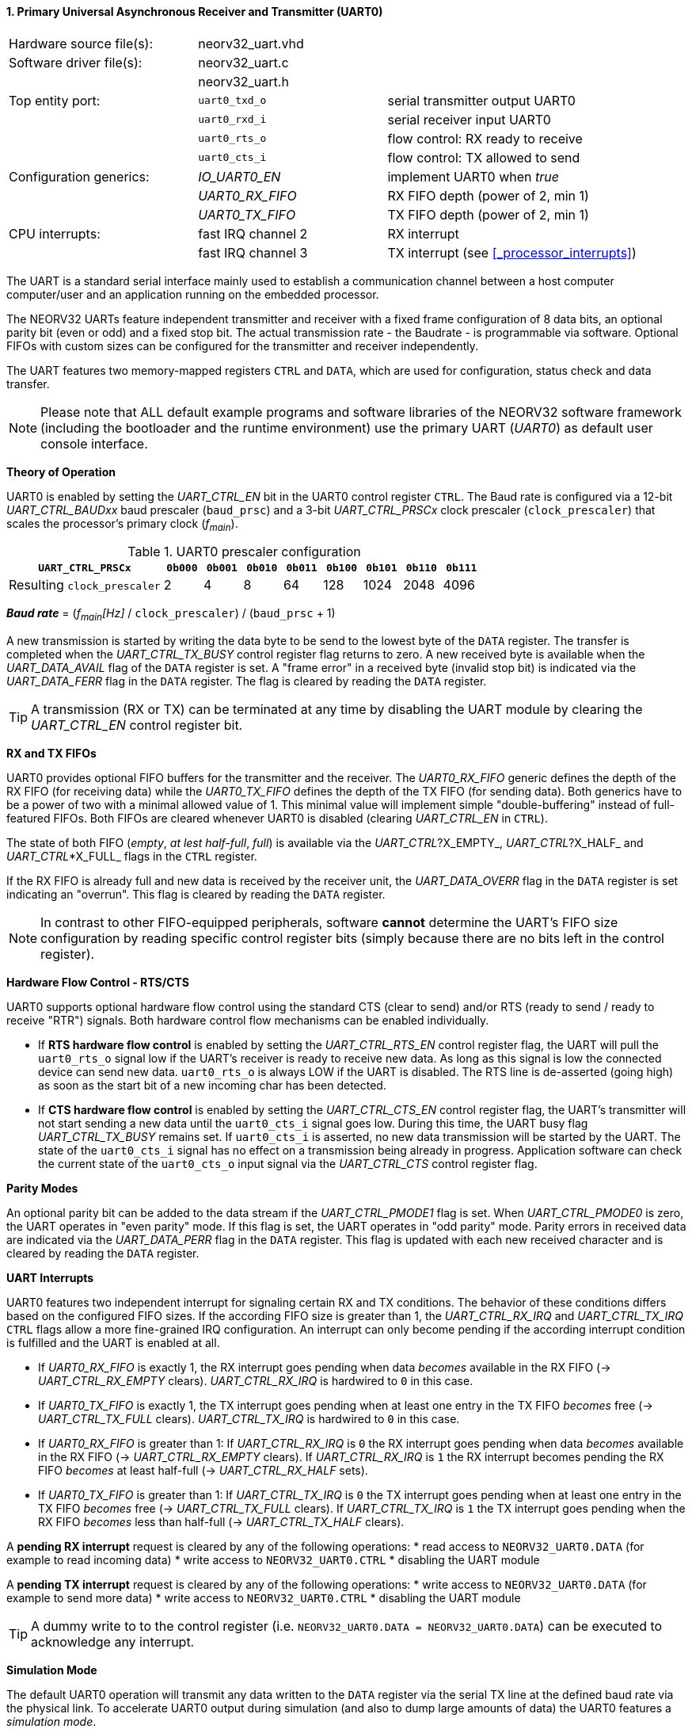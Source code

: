 <<<
:sectnums:
==== Primary Universal Asynchronous Receiver and Transmitter (UART0)

[cols="<3,<3,<4"]
[frame="topbot",grid="none"]
|=======================
| Hardware source file(s): | neorv32_uart.vhd | 
| Software driver file(s): | neorv32_uart.c |
|                          | neorv32_uart.h |
| Top entity port:         | `uart0_txd_o` | serial transmitter output UART0
|                          | `uart0_rxd_i` | serial receiver input UART0
|                          | `uart0_rts_o` | flow control: RX ready to receive
|                          | `uart0_cts_i` | flow control: TX allowed to send
| Configuration generics:  | _IO_UART0_EN_   | implement UART0 when _true_
|                          | _UART0_RX_FIFO_ | RX FIFO depth (power of 2, min 1)
|                          | _UART0_TX_FIFO_ | TX FIFO depth (power of 2, min 1)
| CPU interrupts:          | fast IRQ channel 2 | RX interrupt
|                          | fast IRQ channel 3 | TX interrupt (see <<_processor_interrupts>>)
|=======================

The UART is a standard serial interface mainly used to establish a communication channel between a host computer
computer/user and an application running on the embedded processor.

The NEORV32 UARTs feature independent transmitter and receiver with a fixed frame configuration of 8 data bits,
an optional parity bit (even or odd) and a fixed stop bit. The actual transmission rate - the Baudrate - is
programmable via software. Optional FIFOs with custom sizes can be configured for the transmitter and receiver
independently.

The UART features two memory-mapped registers `CTRL` and `DATA`, which are used for configuration, status
check and data transfer.

[NOTE]
Please note that ALL default example programs and software libraries of the NEORV32 software
framework (including the bootloader and the runtime environment) use the primary UART
(_UART0_) as default user console interface.


**Theory of Operation**

UART0 is enabled by setting the _UART_CTRL_EN_ bit in the UART0 control register `CTRL`. The Baud rate
is configured via a 12-bit _UART_CTRL_BAUDxx_ baud prescaler (`baud_prsc`) and a 3-bit _UART_CTRL_PRSCx_
clock prescaler (`clock_prescaler`) that scales the processor's primary clock (_f~main~_).

.UART0 prescaler configuration
[cols="<4,^1,^1,^1,^1,^1,^1,^1,^1"]
[options="header",grid="rows"]
|=======================
| **`UART_CTRL_PRSCx`**       | `0b000` | `0b001` | `0b010` | `0b011` | `0b100` | `0b101` | `0b110` | `0b111`
| Resulting `clock_prescaler` |       2 |       4 |       8 |      64 |     128 |    1024 |    2048 |    4096
|=======================

_**Baud rate**_ = (_f~main~[Hz]_ / `clock_prescaler`) / (`baud_prsc` + 1)

A new transmission is started by writing the data byte to be send to the lowest byte of the `DATA` register. The
transfer is completed when the _UART_CTRL_TX_BUSY_ control register flag returns to zero. A new received byte
is available when the _UART_DATA_AVAIL_ flag of the `DATA` register is set. A "frame error" in a received byte
(invalid stop bit) is indicated via the _UART_DATA_FERR_ flag in the `DATA` register. The flag is cleared by
reading the `DATA` register.

[TIP]
A transmission (RX or TX) can be terminated at any time by disabling the UART module
by clearing the _UART_CTRL_EN_ control register bit.


**RX and TX FIFOs**

UART0 provides optional FIFO buffers for the transmitter and the receiver. The _UART0_RX_FIFO_ generic defines
the depth of the RX FIFO (for receiving data) while the _UART0_TX_FIFO_ defines the depth of the TX FIFO
(for sending data). Both generics have to be a power of two with a minimal allowed value of 1. This minimal
value will implement simple "double-buffering" instead of full-featured FIFOs.
Both FIFOs are cleared whenever UART0 is disabled (clearing _UART_CTRL_EN_ in `CTRL`).

The state of both FIFO (_empty_, _at lest half-full_, _full_) is available via the _UART_CTRL_?X_EMPTY_,
 _UART_CTRL_?X_HALF_ and _UART_CTRL_*X_FULL_ flags in the `CTRL` register.

If the RX FIFO is already full and new data is received by the receiver unit, the _UART_DATA_OVERR_ flag
in the `DATA` register is set indicating an "overrun". This flag is cleared by reading the `DATA` register.

[NOTE]
In contrast to other FIFO-equipped peripherals, software **cannot** determine the UART's FIFO size configuration
by reading specific control register bits (simply because there are no bits left in the control register).


**Hardware Flow Control - RTS/CTS**

UART0 supports optional hardware flow control using the standard CTS (clear to send) and/or RTS (ready to send
/ ready to receive "RTR") signals. Both hardware control flow mechanisms can be enabled individually.

* If **RTS hardware flow control** is enabled by setting the _UART_CTRL_RTS_EN_ control register flag, the UART
will pull the `uart0_rts_o` signal low if the UART's receiver is ready to receive new data.
As long as this signal is low the connected device can send new data. `uart0_rts_o` is always LOW if the UART is disabled.
The RTS line is de-asserted (going high) as soon as the start bit of a new incoming char has been
detected.

* If **CTS hardware flow control** is enabled by setting the _UART_CTRL_CTS_EN_ control register flag, the UART's
transmitter will not start sending a new data until the `uart0_cts_i` signal goes low. During this time, the UART busy flag
_UART_CTRL_TX_BUSY_ remains set. If `uart0_cts_i` is asserted, no new data transmission will be started by the UART.
The state of the `uart0_cts_i` signal has no effect on a transmission being already in progress. Application software can check
the current state of the `uart0_cts_o` input signal via the _UART_CTRL_CTS_ control register flag.


**Parity Modes**

An optional parity bit can be added to the data stream if the _UART_CTRL_PMODE1_ flag is set.
When _UART_CTRL_PMODE0_ is zero, the UART operates in "even parity" mode. If this flag is set, the UART operates in "odd parity" mode.
Parity errors in received data are indicated via the _UART_DATA_PERR_ flag in the `DATA` register. This flag is updated with each new
received character and is cleared by reading the `DATA` register.


**UART Interrupts**

UART0 features two independent interrupt for signaling certain RX and TX conditions. The behavior of these conditions differs
based on the configured FIFO sizes. If the according FIFO size is greater than 1, the _UART_CTRL_RX_IRQ_ and _UART_CTRL_TX_IRQ_
`CTRL` flags allow a more fine-grained IRQ configuration. An interrupt can only become pending if the according interrupt
condition is fulfilled and the UART is enabled at all.

* If _UART0_RX_FIFO_ is exactly 1, the RX interrupt goes pending when data _becomes_ available in the RX FIFO
(-> _UART_CTRL_RX_EMPTY_ clears). _UART_CTRL_RX_IRQ_ is hardwired to `0` in this case.
* If _UART0_TX_FIFO_ is exactly 1, the TX interrupt goes pending when at least one entry in the TX FIFO _becomes_ free
(-> _UART_CTRL_TX_FULL_ clears). _UART_CTRL_TX_IRQ_ is hardwired to `0` in this case.

* If _UART0_RX_FIFO_ is greater than 1: If _UART_CTRL_RX_IRQ_ is `0` the RX interrupt goes pending when data _becomes_
available in the RX FIFO (-> _UART_CTRL_RX_EMPTY_ clears). If _UART_CTRL_RX_IRQ_ is `1` the RX interrupt becomes pending
the RX FIFO _becomes_ at least half-full (-> _UART_CTRL_RX_HALF_ sets).
* If _UART0_TX_FIFO_ is greater than 1: If _UART_CTRL_TX_IRQ_ is `0` the TX interrupt goes pending when at least one entry
in the TX FIFO _becomes_ free (-> _UART_CTRL_TX_FULL_ clears). If _UART_CTRL_TX_IRQ_ is `1` the TX interrupt goes pending
when the RX FIFO _becomes_ less than half-full (-> _UART_CTRL_TX_HALF_ clears).

A **pending RX interrupt** request is cleared by any of the following operations:
* read access to `NEORV32_UART0.DATA` (for example to read incoming data)
* write access to `NEORV32_UART0.CTRL`
* disabling the UART module

A **pending TX interrupt** request is cleared by any of the following operations:
* write access to `NEORV32_UART0.DATA` (for example to send more data)
* write access to `NEORV32_UART0.CTRL`
* disabling the UART module

[TIP]
A dummy write to to the control register (i.e. `NEORV32_UART0.DATA = NEORV32_UART0.DATA`)
can be executed to acknowledge any interrupt.


**Simulation Mode**

The default UART0 operation will transmit any data written to the `DATA` register via the serial TX line at
the defined baud rate via the physical link. To accelerate UART0 output during simulation
(and also to dump large amounts of data) the UART0 features a _simulation mode_.

Simulation mode is enabled by setting the _UART_CTRL_SIM_MODE_ bit in the UART0's control register
`CTRL`. Any other UART0 configuration bits are irrelevant for this mode but UART0 has to be enabled via the
_UART_CTRL_EN_ bit. There will be no physical UART0 transmissions via `uart0_txd_o` at all when
simulation mode is enabled. Furthermore, no interrupts (RX & TX) will be triggered.

When the simulation mode is enabled any data written to `DATA[7:0]` is
directly output as ASCII char to the simulator console. Additionally, all chars are also stored to a text file
`neorv32.uart0.sim_mode.text.out` in the simulation home folder.

Furthermore, the whole 32-bit word written to `DATA[31:0]` is stored as plain 8-char hexadecimal value to a
second text file `neorv32.uart0.sim_mode.data.out` also located in the simulation home folder.

[TIP]
More information regarding the simulation-mode of the UART0 can be found in the User Guide
section https://stnolting.github.io/neorv32/ug/#_simulating_the_processor[Simulating the Processor].


.UART0 register map (`struct NEORV32_UART0`)
[cols="<6,<7,<10,^2,<18"]
[options="header",grid="all"]
|=======================
| Address | Name [C] | Bit(s), Name [C] | R/W | Function
.21+<| `0xffffffa0` .21+<| `NEORV32_UART0.CTRL` <|`11:0` _UART_CTRL_BAUDxx_ ^| r/w <| 12-bit BAUD value configuration value
                                                <|`12` _UART_CTRL_SIM_MODE_ ^| r/w <| enable **simulation mode**
                                                <|`13` _UART_CTRL_RX_EMPTY_ ^| r/- <| RX FIFO is empty
                                                <|`14` _UART_CTRL_RX_HALF_  ^| r/- <| RX FIFO is at least half-full
                                                <|`15` _UART_CTRL_RX_FULL_  ^| r/- <| RX FIFO is full
                                                <|`16` _UART_CTRL_TX_EMPTY_ ^| r/- <| TX FIFO is empty
                                                <|`17` _UART_CTRL_TX_HALF_  ^| r/- <| TX FIFO is at least half-full
                                                <|`18` _UART_CTRL_TX_FULL_  ^| r/- <| TX FIFO is full
                                                <|`19` -                    ^| r/- <| _reserved_, read as zero
                                                <|`20` _UART_CTRL_RTS_EN_   ^| r/w <| enable RTS hardware flow control
                                                <|`21` _UART_CTRL_CTS_EN_   ^| r/w <| enable CTS hardware flow control
                                                <|`22` _UART_CTRL_PMODE0_   ^| r/w .2+<| parity bit enable and configuration (`00`/`01`= no parity; `10`=even parity; `11`=odd parity)
                                                <|`23` _UART_CTRL_PMODE1_   ^| r/w 
                                                <|`24` _UART_CTRL_PRSC0_    ^| r/w .3+<| 3-bit baudrate clock prescaler select
                                                <|`25` _UART_CTRL_PRSC1_    ^| r/w 
                                                <|`26` _UART_CTRL_PRSC2_    ^| r/w 
                                                <|`27` _UART_CTRL_CTS_      ^| r/- <| current state of UART's CTS input signal
                                                <|`28` _UART_CTRL_EN_       ^| r/w <| UART enable
                                                <|`29` _UART_CTRL_RX_IRQ_   ^| r/w <| RX IRQ mode: `1`=FIFO at least half-full; `0`=FIFO not empty
                                                <|`30` _UART_CTRL_TX_IRQ_   ^| r/w <| TX IRQ mode: `1`=FIFO less than half-full; `0`=FIFO not full
                                                <|`31` _UART_CTRL_TX_BUSY_  ^| r/- <| transmitter busy flag
.6+<| `0xffffffa4` .6+<| `NEORV32_UART0.DATA` <|`7:0` _UART_DATA_MSB_ : _UART_DATA_LSB_ ^| r/w <| receive/transmit data (8-bit)
                                              <|`31:0` -                ^| -/w <| **simulation data output**
                                              <|`28` _UART_DATA_PERR_   ^| r/- <| RX parity error
                                              <|`29` _UART_DATA_FERR_   ^| r/- <| RX data frame error (stop bit nt set)
                                              <|`30` _UART_DATA_OVERR_  ^| r/- <| RX data overrun
                                              <|`31` _UART_DATA_AVAIL_  ^| r/- <| RX data available when set
|=======================



<<<
// ####################################################################################################################
:sectnums:
==== Secondary Universal Asynchronous Receiver and Transmitter (UART1)

[cols="<3,<3,<4"]
[frame="topbot",grid="none"]
|=======================
| Hardware source file(s): | neorv32_uart.vhd | 
| Software driver file(s): | neorv32_uart.c |
|                          | neorv32_uart.h |
| Top entity port:         | `uart1_txd_o` | serial transmitter output UART1
|                          | `uart1_rxd_i` | serial receiver input UART1
|                          | `uart1_rts_o` | flow control: RX ready to receive
|                          | `uart1_cts_i` | flow control: TX allowed to send
| Configuration generics:  | _IO_UART1_EN_   | implement UART1 when _true_
|                          | _UART1_RX_FIFO_ | RX FIFO depth (power of 2, min 1)
|                          | _UART1_TX_FIFO_ | TX FIFO depth (power of 2, min 1)
| CPU interrupts:          | fast IRQ channel 4 | RX interrupt
|                          | fast IRQ channel 5 | TX interrupt (see <<_processor_interrupts>>)
|=======================


**Theory of Operation**

The secondary UART (UART1) is functional identical to the primary UART (<<_primary_universal_asynchronous_receiver_and_transmitter_uart0>>).
Obviously, UART1 has different addresses for the control register (`CTRL`) and the data register (`DATA`) - see the register map below.
The register's bits/flags use the same bit positions and naming as for the primary UART. The RX and TX interrupts of UART1 are
mapped to different CPU fast interrupt (FIRQ) channels.


**Simulation Mode**

The secondary UART (UART1) provides the same simulation options as the primary UART. However,
output data is written to UART1-specific files: `neorv32.uart1.sim_mode.text.out` is used to store
plain ASCII text and `neorv32.uart1.sim_mode.data.out` is used to store full 32-bit hexadecimal
data words.


.UART1 register map (`struct NEORV32_UART1`)
[cols="<6,<7,<10,^2,<18"]
[options="header",grid="all"]
|=======================
| Address | Name [C] | Bit(s), Name [C] | R/W | Function
.21+<| `0xffffffd0` .21+<| `NEORV32_UART1.CTRL` <|`11:0` _UART_CTRL_BAUDxx_ ^| r/w <| 12-bit BAUD value configuration value
                                                <|`12` _UART_CTRL_SIM_MODE_ ^| r/w <| enable **simulation mode**
                                                <|`13` _UART_CTRL_RX_EMPTY_ ^| r/- <| RX FIFO is empty
                                                <|`14` _UART_CTRL_RX_HALF_  ^| r/- <| RX FIFO is at least half-full
                                                <|`15` _UART_CTRL_RX_FULL_  ^| r/- <| RX FIFO is full
                                                <|`16` _UART_CTRL_TX_EMPTY_ ^| r/- <| TX FIFO is empty
                                                <|`17` _UART_CTRL_TX_HALF_  ^| r/- <| TX FIFO is at least half-full
                                                <|`18` _UART_CTRL_TX_FULL_  ^| r/- <| TX FIFO is full
                                                <|`19` -                    ^| r/- <| _reserved_, read as zero
                                                <|`20` _UART_CTRL_RTS_EN_   ^| r/w <| enable RTS hardware flow control
                                                <|`21` _UART_CTRL_CTS_EN_   ^| r/w <| enable CTS hardware flow control
                                                <|`22` _UART_CTRL_PMODE0_   ^| r/w .2+<| parity bit enable and configuration (`00`/`01`= no parity; `10`=even parity; `11`=odd parity)
                                                <|`23` _UART_CTRL_PMODE1_   ^| r/w 
                                                <|`24` _UART_CTRL_PRSC0_    ^| r/w .3+<| 3-bit baudrate clock prescaler select
                                                <|`25` _UART_CTRL_PRSC1_    ^| r/w 
                                                <|`26` _UART_CTRL_PRSC2_    ^| r/w 
                                                <|`27` _UART_CTRL_CTS_      ^| r/- <| current state of UART's CTS input signal
                                                <|`28` _UART_CTRL_EN_       ^| r/w <| UART enable
                                                <|`29` _UART_CTRL_RX_IRQ_   ^| r/w <| RX IRQ mode: `1`=FIFO at least half-full; `0`=FIFO not empty; hardwired to zero if _UART0_RX_FIFO_ = 1
                                                <|`30` _UART_CTRL_TX_IRQ_   ^| r/w <| TX IRQ mode: `1`=FIFO less than half-full; `0`=FIFO not full; hardwired to zero if _UART0_TX_FIFO_ = 1
                                                <|`31` _UART_CTRL_TX_BUSY_  ^| r/- <| transmitter busy flag
.6+<| `0xffffffd4` .6+<| `NEORV32_UART1.DATA` <|`7:0` _UART_DATA_MSB_ : _UART_DATA_LSB_ ^| r/w <| receive/transmit data (8-bit)
                                              <|`31:0` -                ^| -/w <| **simulation data output**
                                              <|`28` _UART_DATA_PERR_   ^| r/- <| RX parity error
                                              <|`29` _UART_DATA_FERR_   ^| r/- <| RX data frame error (stop bit nt set)
                                              <|`30` _UART_DATA_OVERR_  ^| r/- <| RX data overrun
                                              <|`31` _UART_DATA_AVAIL_  ^| r/- <| RX data available when set
|=======================
